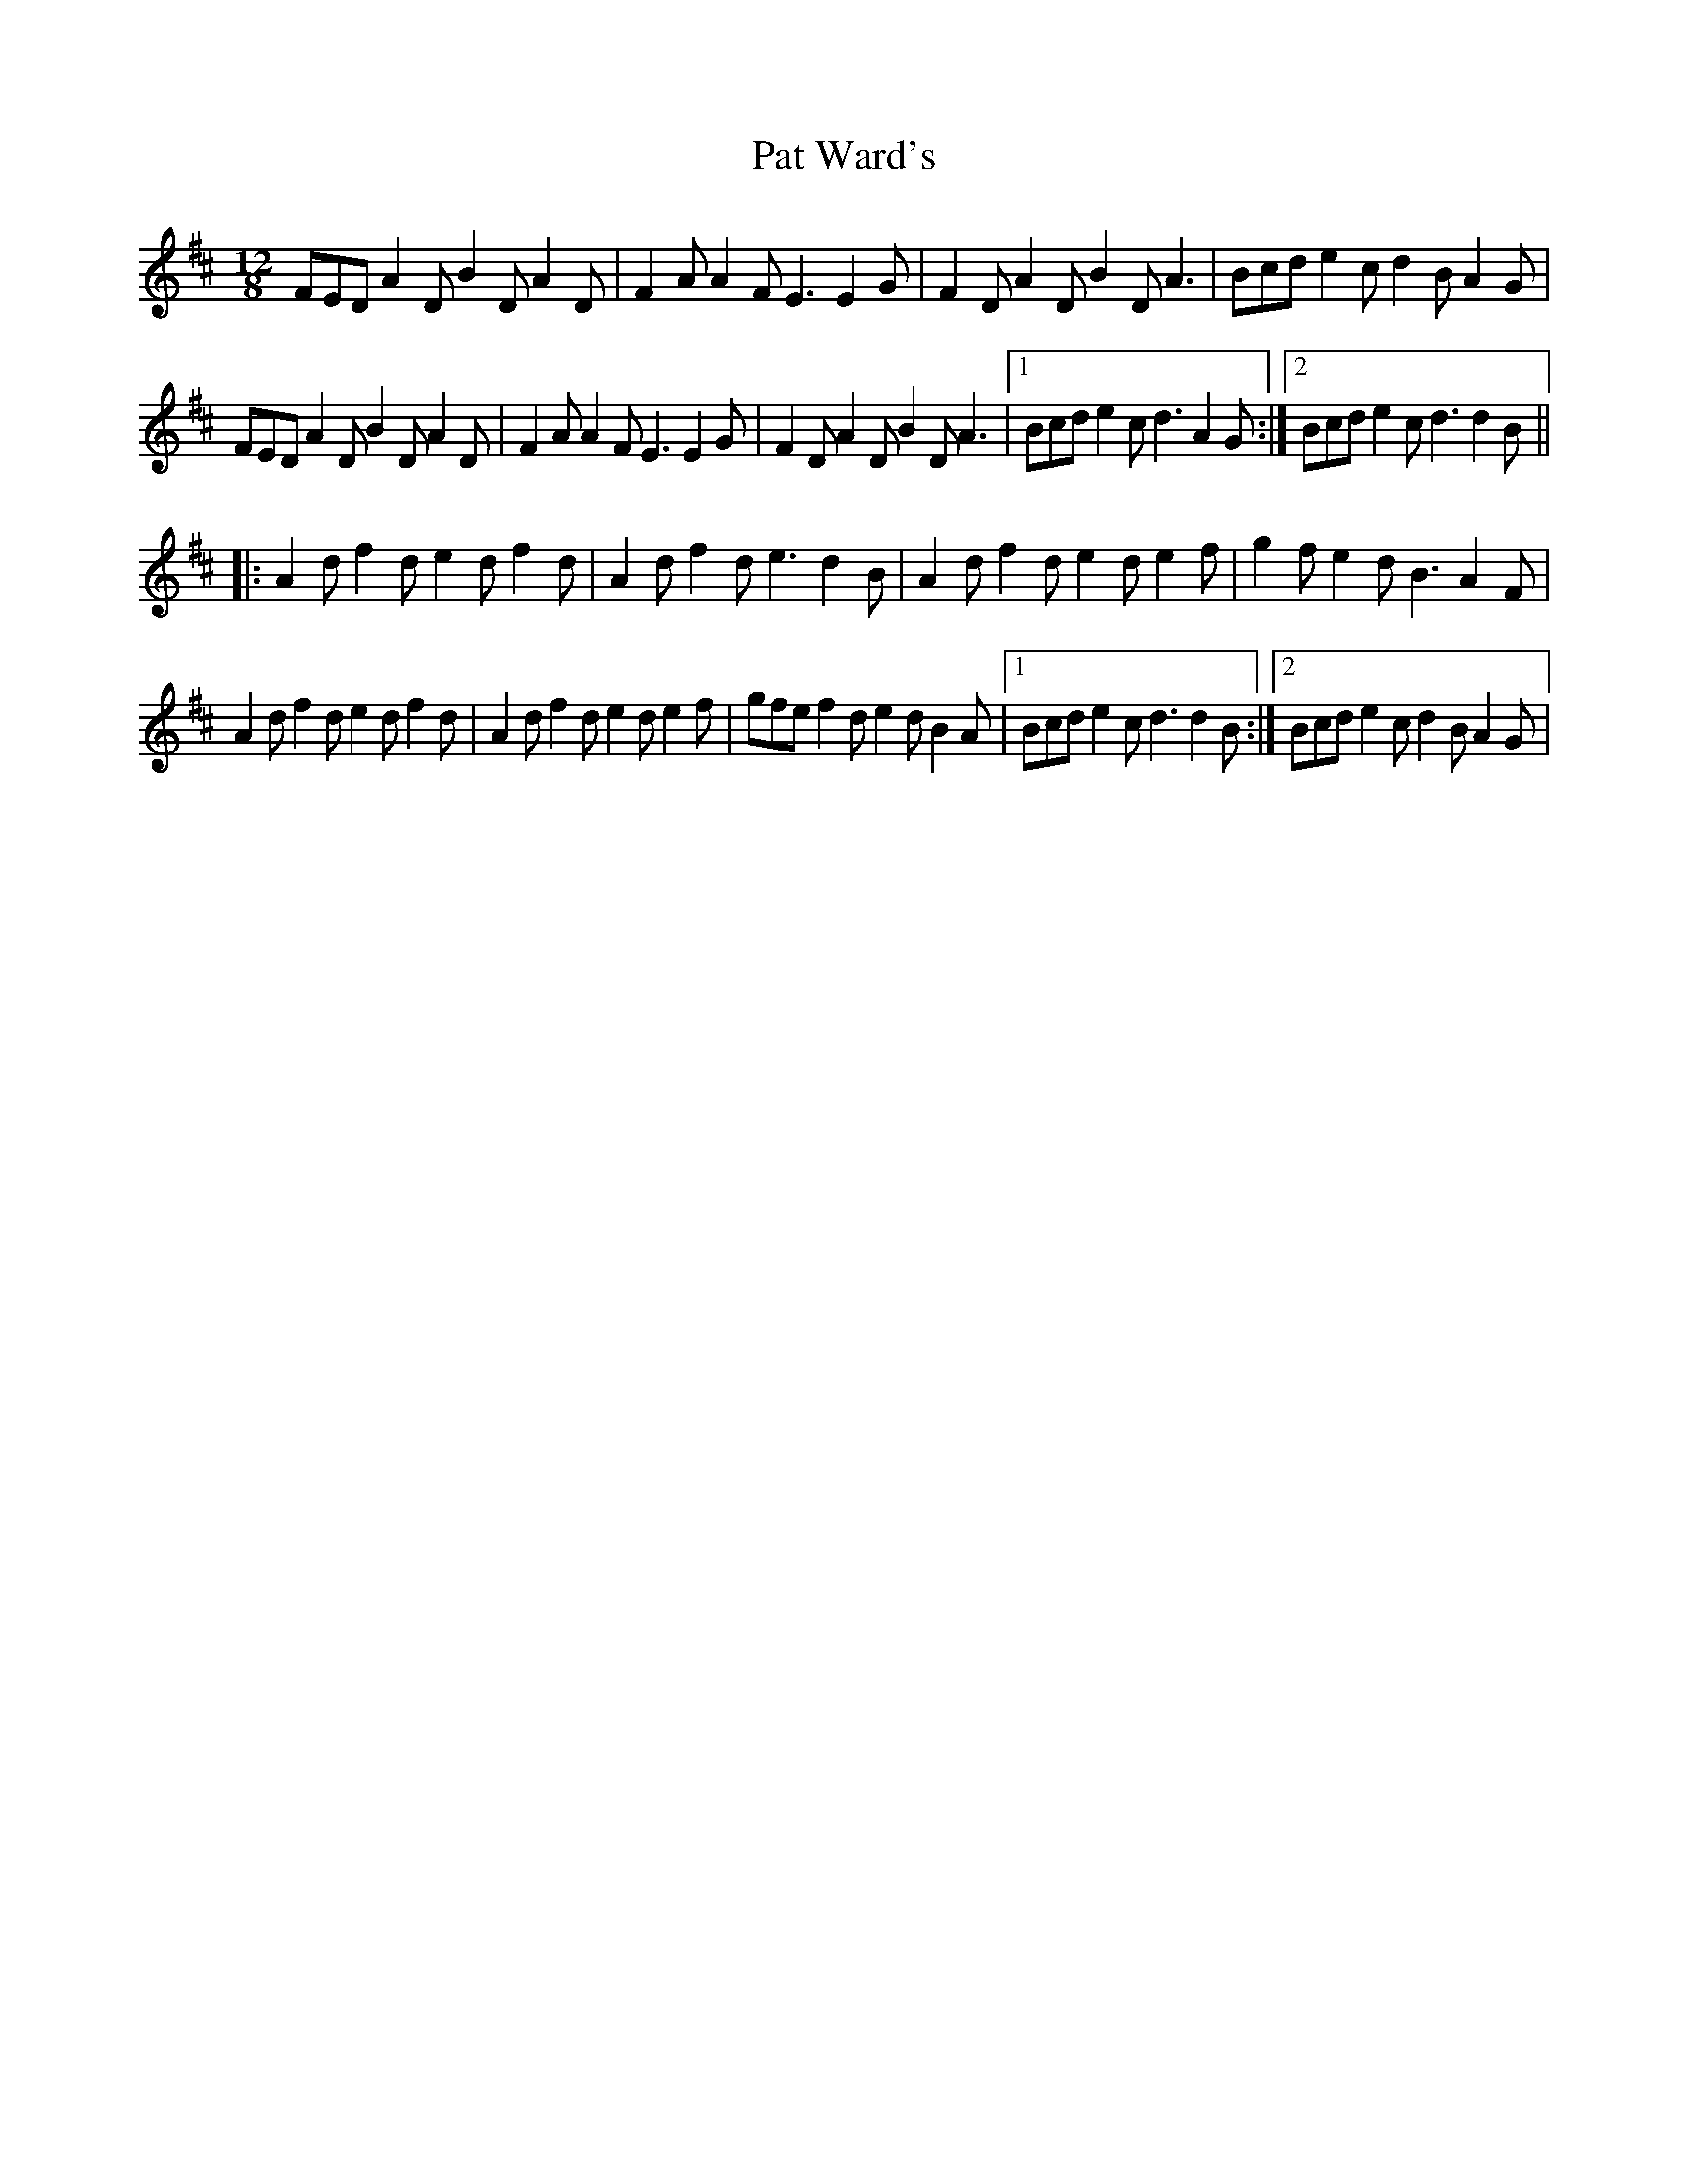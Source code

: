 X: 1
T: Pat Ward's
Z: gian marco
S: https://thesession.org/tunes/1964#setting1964
R: slide
M: 12/8
L: 1/8
K: Dmaj
FED A2D B2D A2D|F2A A2F E3 E2G|F2D A2D B2D A3|Bcd e2c d2B A2G|
FED A2D B2D A2D|F2A A2F E3 E2G|F2D A2D B2D A3|1Bcd e2c d3 A2G:|2Bcd e2c d3 d2B||
|:A2d f2d e2d f2d|A2d f2d e3 d2B|A2d f2d e2d e2f|g2f e2d B3 A2F|
A2d f2d e2d f2d|A2d f2d e2d e2f|gfe f2d e2d B2A|1Bcd e2c d3 d2B:|2Bcd e2c d2B A2G|
